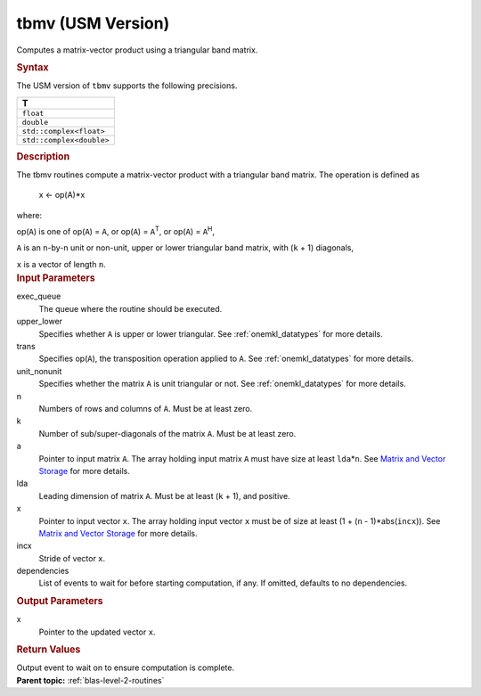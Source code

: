.. _tbmv-usm-version:

tbmv (USM Version)
==================


.. container::


   Computes a matrix-vector product using a triangular band matrix.


   .. container:: section
      :name: GUID-BAC06253-0516-4F7F-97E6-C4CBA2DBB1A2


      .. rubric:: Syntax
         :class: sectiontitle


      .. container:: dlsyntaxpara


         .. cpp:function::  event tbmv(queue &exec_queue, uplo         upper_lower, transpose trans, diag unit_nonunit, std::int64_t         n, std::int64_t k, const T \*a, std::int64_t lda, T \*x,         std::int64_t incx, const vector_class<event> &dependencies =         {})

         The USM version of ``tbmv`` supports the following precisions.


         .. list-table:: 
            :header-rows: 1

            * -  T 
            * -  ``float`` 
            * -  ``double`` 
            * -  ``std::complex<float>`` 
            * -  ``std::complex<double>`` 




   .. container:: section
      :name: GUID-4279E883-09A1-48F0-B9DA-8A1E86886B17


      .. rubric:: Description
         :class: sectiontitle


      The tbmv routines compute a matrix-vector product with a
      triangular band matrix. The operation is defined as


     


         x <- op(A)*x


      where:


      op(``A``) is one of op(``A``) = ``A``, or op(``A``) =
      ``A``\ :sup:`T`, or op(``A``) = ``A``\ :sup:`H`,


      ``A`` is an ``n``-by-``n`` unit or non-unit, upper or lower
      triangular band matrix, with (``k`` + 1) diagonals,


      ``x`` is a vector of length ``n``.


   .. container:: section
      :name: GUID-E1436726-01FE-4206-871E-B905F59A96B4


      .. rubric:: Input Parameters
         :class: sectiontitle


      exec_queue
         The queue where the routine should be executed.


      upper_lower
         Specifies whether ``A`` is upper or lower triangular. See
         :ref:`onemkl_datatypes` for
         more details.


      trans
         Specifies op(``A``), the transposition operation applied to
         ``A``. See
         :ref:`onemkl_datatypes` for
         more details.


      unit_nonunit
         Specifies whether the matrix ``A`` is unit triangular or not.
         See
         :ref:`onemkl_datatypes` for
         more details.


      n
         Numbers of rows and columns of ``A``. Must be at least zero.


      k
         Number of sub/super-diagonals of the matrix ``A``. Must be at
         least zero.


      a
         Pointer to input matrix ``A``. The array holding input matrix
         ``A`` must have size at least ``lda``\ \*\ ``n``. See `Matrix
         and Vector
         Storage <../matrix-storage.html>`__ for
         more details.


      lda
         Leading dimension of matrix ``A``. Must be at least (``k`` +
         1), and positive.


      x
         Pointer to input vector ``x``. The array holding input vector
         ``x`` must be of size at least (1 + (``n`` - 1)*abs(``incx``)).
         See `Matrix and Vector
         Storage <../matrix-storage.html>`__ for
         more details.


      incx
         Stride of vector ``x``.


      dependencies
         List of events to wait for before starting computation, if any.
         If omitted, defaults to no dependencies.


   .. container:: section
      :name: GUID-0B96A584-2EC7-484C-9FB0-C632053F0461


      .. rubric:: Output Parameters
         :class: sectiontitle


      x
         Pointer to the updated vector ``x``.


   .. container:: section
      :name: GUID-FE9BC089-7D9E-470F-B1B6-2679FBFC249F


      .. rubric:: Return Values
         :name: return-values
         :class: sectiontitle


      Output event to wait on to ensure computation is complete.


.. container:: familylinks


   .. container:: parentlink


      **Parent topic:** :ref:`blas-level-2-routines`
      


